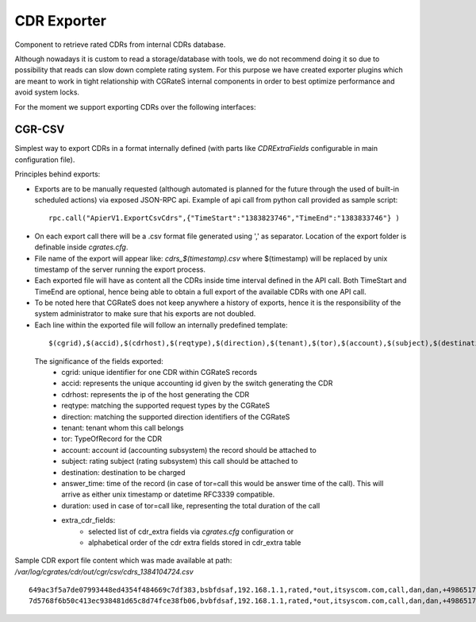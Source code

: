 CDR Exporter
============

Component to retrieve rated CDRs from internal CDRs database. 

Although nowadays it is custom to read a storage/database with tools, we do not recommend doing it so due to possibility that reads can slow down complete rating system. For this purpose we have created exporter plugins which are meant to work in tight relationship with CGRateS internal components in order to best optimize performance and avoid system locks.

For the moment we support exporting CDRs over the following interfaces:


CGR-CSV 
-------

Simplest way to export CDRs in a format internally defined (with parts like *CDRExtraFields* configurable in main configuration file).

Principles behind exports:

- Exports are to be manually requested (although automated is planned for the future through the used of built-in scheduled actions) via exposed JSON-RPC api. Example of api call from python call provided as sample script:

 ::

  rpc.call("ApierV1.ExportCsvCdrs",{"TimeStart":"1383823746","TimeEnd":"1383833746"} )

- On each export call there will be a .csv format file generated using ',' as separator. Location of the export folder is definable inside *cgrates.cfg*.
- File name of the export will appear like: *cdrs_$(timestamp).csv* where $(timestamp) will be replaced by unix timestamp of the server running the export process.
- Each exported file will have as content all the CDRs inside time interval defined in the API call. Both TimeStart and TimeEnd are optional, hence being able to obtain a full export of the available CDRs with one API call.
- To be noted here that CGRateS does not keep anywhere a history of exports, hence it is the responsibility of the system administrator to make sure that his exports are not doubled.
- Each line within the exported file will follow an internally predefined template:

 ::
   
 $(cgrid),$(accid),$(cdrhost),$(reqtype),$(direction),$(tenant),$(tor),$(account),$(subject),$(destination),$(answer_time),$(duration),$(cost),$(extra_cdr_fields)

 The significance of the fields exported:
   - cgrid: unique identifier for one CDR within CGRateS records
   - accid: represents the unique accounting id given by the switch generating the CDR
   - cdrhost: represents the ip of the host generating the CDR
   - reqtype: matching the supported request types by the CGRateS
   - direction: matching the supported direction identifiers of the CGRateS
   - tenant: tenant whom this call belongs
   - tor: TypeOfRecord for the CDR
   - account: account id (accounting subsystem) the record should be attached to
   - subject: rating subject (rating subsystem) this call should be attached to
   - destination: destination to be charged
   - answer_time: time of the record (in case of tor=call this would be answer time of the call). This will arrive as either unix timestamp or datetime RFC3339 compatible.
   - duration: used in case of tor=call like, representing the total duration of the call
   - extra_cdr_fields:
      - selected list of cdr_extra fields via *cgrates.cfg* configuration or
      - alphabetical order of the cdr extra fields stored in cdr_extra table


Sample CDR export file content which was made available at path: */var/log/cgrates/cdr/out/cgr/csv/cdrs_1384104724.csv*
::

 649ac3f5a7de07993448ed4354f484669c7df383,bsbfdsaf,192.168.1.1,rated,*out,itsyscom.com,call,dan,dan,+4986517174963,2013-11-07 09:42:26 +0100 CET,10,-1.0000,Jitsi
 7d5768f6b50c413ec938481d65c8d74fce38fb06,bvbfdsaf,192.168.1.1,rated,*out,itsyscom.com,call,dan,dan,+4986517174963,2013-11-07 12:29:06 +0100 CET,10,-1.0000,Jitsi
